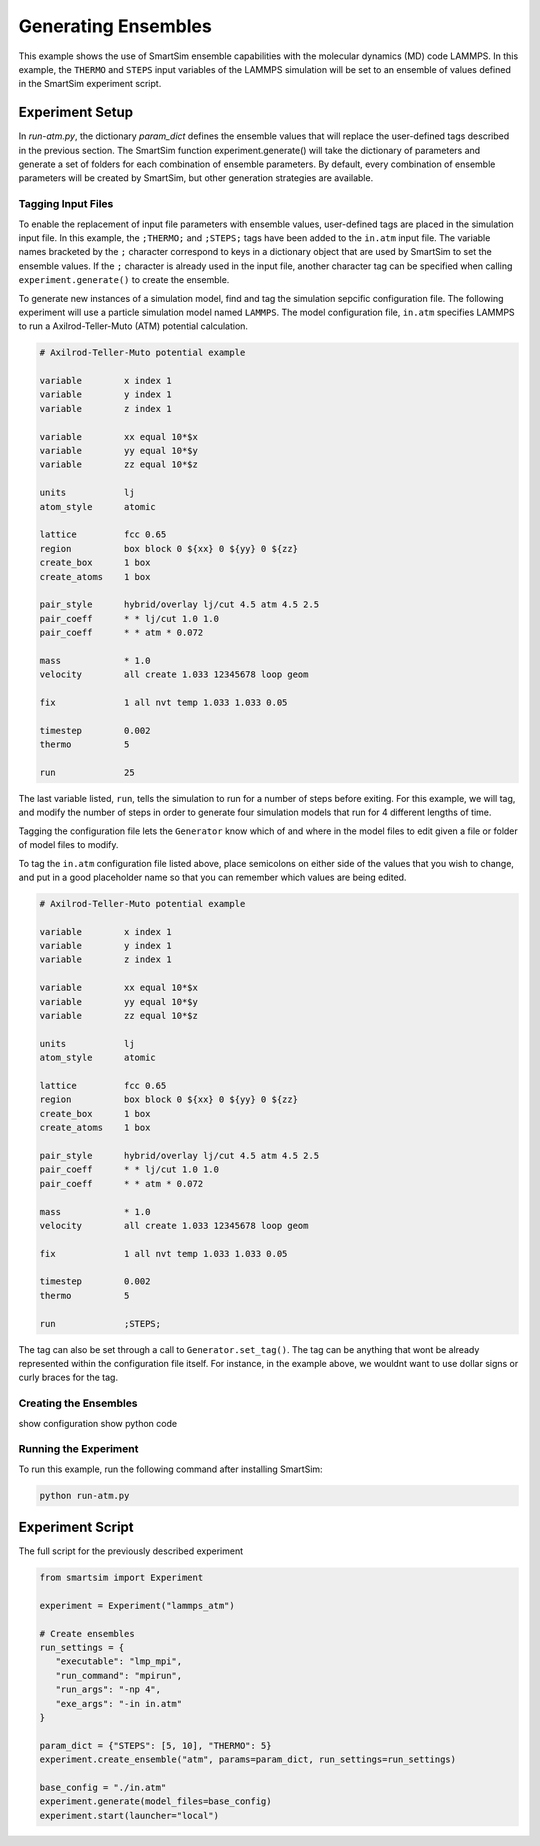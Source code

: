 ********************
Generating Ensembles
********************


This example shows the use of SmartSim ensemble
capabilities with the molecular dynamics (MD)
code LAMMPS.  In this example, the ``THERMO`` and
``STEPS`` input variables of the LAMMPS simulation
will be set to an ensemble of values defined in the
SmartSim experiment script.


Experiment Setup
================

In *run-atm.py*, the dictionary *param_dict* defines
the ensemble values that will replace the user-defined
tags described in the previous section.  The SmartSim
function experiment.generate() will take the
dictionary of parameters and generate a set of
folders for each combination of ensemble parameters.
By default, every combination of ensemble parameters
will be created by SmartSim, but other generation
strategies are available.

Tagging Input Files
-------------------

To enable the replacement of input file parameters
with ensemble values, user-defined tags are placed
in the simulation input file.  In this example,
the ``;THERMO;`` and ``;STEPS;`` tags have been added to
the ``in.atm`` input file.  The variable names bracketed
by the ``;`` character correspond to keys in a dictionary object
that are used by SmartSim to set the ensemble values.
If the ``;`` character is already used in the input
file, another character tag can be specified
when calling ``experiment.generate()`` to create
the ensemble.


To generate new instances of a simulation model, find and tag the simulation sepcific
configuration file. The following experiment will use a particle simulation model
named ``LAMMPS``. The model configuration file, ``in.atm`` specifies LAMMPS to run
a Axilrod-Teller-Muto (ATM) potential calculation.

.. code-block:: text

   # Axilrod-Teller-Muto potential example

   variable        x index 1
   variable        y index 1
   variable        z index 1

   variable        xx equal 10*$x
   variable        yy equal 10*$y
   variable        zz equal 10*$z

   units           lj
   atom_style      atomic

   lattice         fcc 0.65
   region          box block 0 ${xx} 0 ${yy} 0 ${zz}
   create_box      1 box
   create_atoms    1 box

   pair_style      hybrid/overlay lj/cut 4.5 atm 4.5 2.5
   pair_coeff      * * lj/cut 1.0 1.0
   pair_coeff      * * atm * 0.072

   mass            * 1.0
   velocity        all create 1.033 12345678 loop geom

   fix             1 all nvt temp 1.033 1.033 0.05

   timestep        0.002
   thermo          5

   run             25

The last variable listed, ``run``, tells the simulation to run for a number of steps
before exiting. For this example, we will tag, and modify the number of steps in order
to generate four simulation models that run for 4 different lengths of time.

Tagging the configuration file lets the ``Generator`` know which of and where in
the model files to edit given a file or folder of model files to modify.

To tag the ``in.atm`` configuration file listed above, place semicolons on either
side of the values that you wish to change, and put in a good placeholder name
so that you can remember which values are being edited.

.. code-block:: text

   # Axilrod-Teller-Muto potential example

   variable        x index 1
   variable        y index 1
   variable        z index 1

   variable        xx equal 10*$x
   variable        yy equal 10*$y
   variable        zz equal 10*$z

   units           lj
   atom_style      atomic

   lattice         fcc 0.65
   region          box block 0 ${xx} 0 ${yy} 0 ${zz}
   create_box      1 box
   create_atoms    1 box

   pair_style      hybrid/overlay lj/cut 4.5 atm 4.5 2.5
   pair_coeff      * * lj/cut 1.0 1.0
   pair_coeff      * * atm * 0.072

   mass            * 1.0
   velocity        all create 1.033 12345678 loop geom

   fix             1 all nvt temp 1.033 1.033 0.05

   timestep        0.002
   thermo          5

   run             ;STEPS;

The tag can also be set through a call to ``Generator.set_tag()``. The tag can be
anything that wont be already represented within the configuration file itself.
For instance, in the example above, we wouldnt want to use dollar signs or curly
braces for the tag.


Creating the Ensembles
----------------------

show configuration
show python code


Running the Experiment
----------------------

To run this example, run the following command
after installing SmartSim:

.. code-block:: bash

   python run-atm.py


Experiment Script
=================

The full script for the previously described experiment

.. code-block:: python

   from smartsim import Experiment

   experiment = Experiment("lammps_atm")

   # Create ensembles
   run_settings = {
      "executable": "lmp_mpi",
      "run_command": "mpirun",
      "run_args": "-np 4",
      "exe_args": "-in in.atm"
   }

   param_dict = {"STEPS": [5, 10], "THERMO": 5}
   experiment.create_ensemble("atm", params=param_dict, run_settings=run_settings)

   base_config = "./in.atm"
   experiment.generate(model_files=base_config)
   experiment.start(launcher="local")
